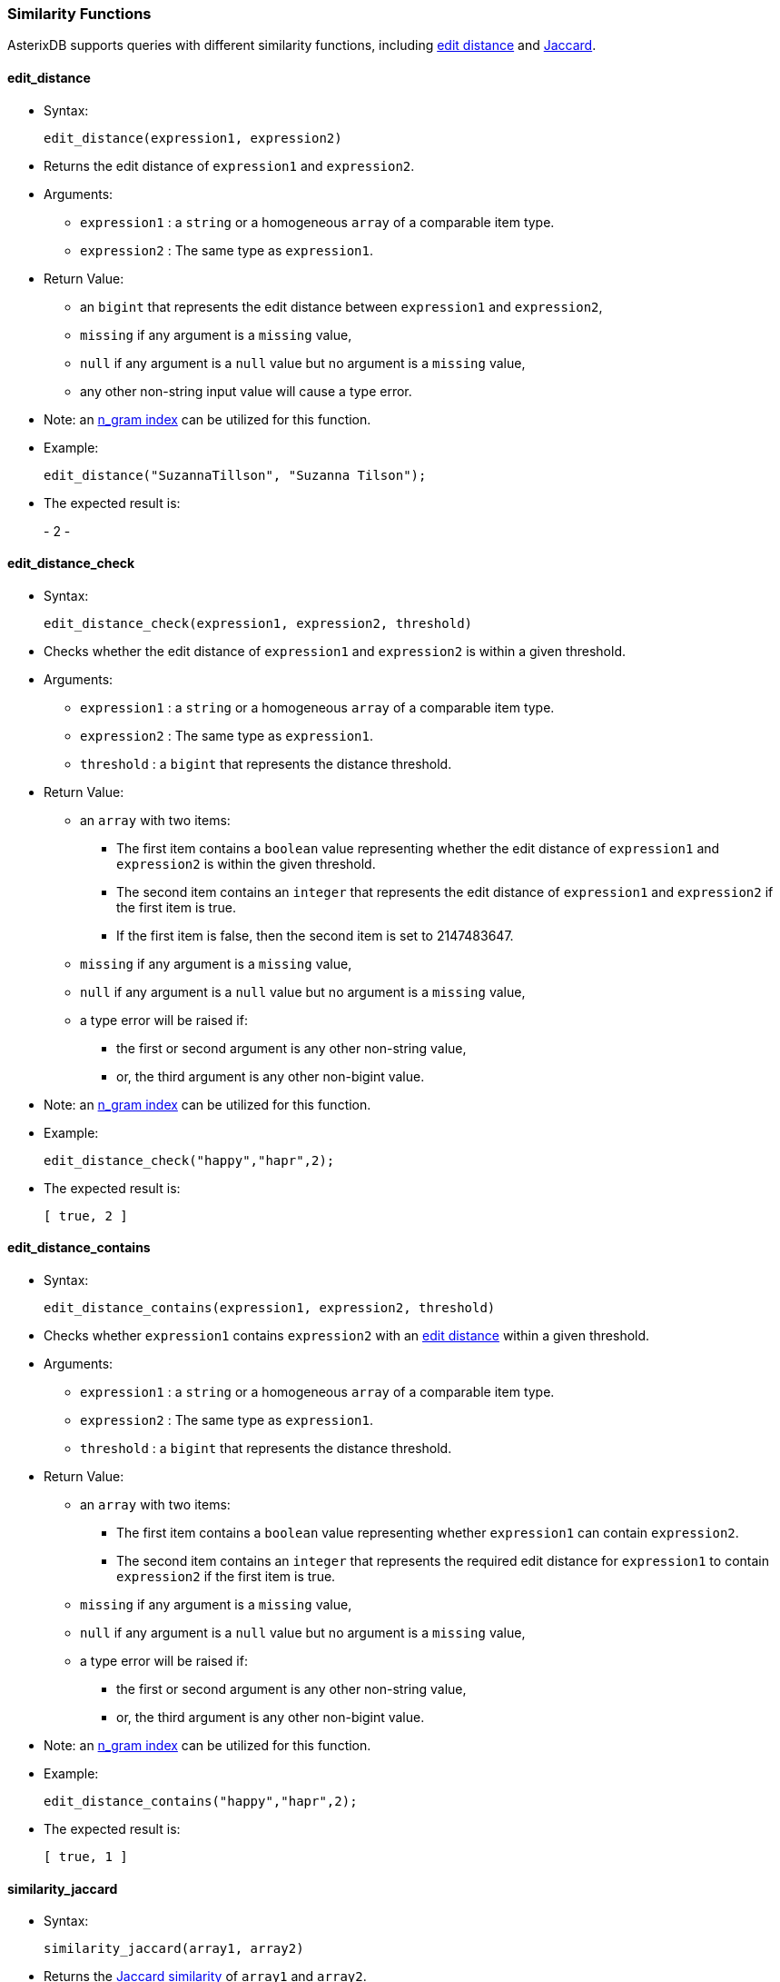 [[similarity-functions]]
Similarity Functions
~~~~~~~~~~~~~~~~~~~~

AsterixDB supports queries with different similarity functions,
including http://en.wikipedia.org/wiki/Levenshtein_distance[edit
distance] and https://en.wikipedia.org/wiki/Jaccard_index[Jaccard].

[[edit_distance]]
edit_distance
^^^^^^^^^^^^^

* Syntax:
+
---------------------------------------
edit_distance(expression1, expression2)
---------------------------------------
* Returns the edit distance of `expression1` and `expression2`.
* Arguments:
** `expression1` : a `string` or a homogeneous `array` of a comparable
item type.
** `expression2` : The same type as `expression1`.
* Return Value:
** an `bigint` that represents the edit distance between `expression1`
and `expression2`,
** `missing` if any argument is a `missing` value,
** `null` if any argument is a `null` value but no argument is a
`missing` value,
** any other non-string input value will cause a type error.
* Note: an
link:similarity.html#UsingIndexesToSupportSimilarityQueries[n_gram
index] can be utilized for this function.
* Example:
+
--------------------------------------------------
edit_distance("SuzannaTillson", "Suzanna Tilson");
--------------------------------------------------
* The expected result is:
+
-
2
-

[[edit_distance_check]]
edit_distance_check
^^^^^^^^^^^^^^^^^^^

* Syntax:
+
--------------------------------------------------------
edit_distance_check(expression1, expression2, threshold)
--------------------------------------------------------
* Checks whether the edit distance of `expression1` and `expression2` is
within a given threshold.
* Arguments:
** `expression1` : a `string` or a homogeneous `array` of a comparable
item type.
** `expression2` : The same type as `expression1`.
** `threshold` : a `bigint` that represents the distance threshold.
* Return Value:
** an `array` with two items:
*** The first item contains a `boolean` value representing whether the
edit distance of `expression1` and `expression2` is within the given
threshold.
*** The second item contains an `integer` that represents the edit
distance of `expression1` and `expression2` if the first item is true.
*** If the first item is false, then the second item is set to
2147483647.
** `missing` if any argument is a `missing` value,
** `null` if any argument is a `null` value but no argument is a
`missing` value,
** a type error will be raised if:
*** the first or second argument is any other non-string value,
*** or, the third argument is any other non-bigint value.
* Note: an
link:similarity.html#UsingIndexesToSupportSimilarityQueries[n_gram
index] can be utilized for this function.
* Example:
+
--------------------------------------
edit_distance_check("happy","hapr",2);
--------------------------------------
* The expected result is:
+
-----------
[ true, 2 ]
-----------

[[edit_distance_contains]]
edit_distance_contains
^^^^^^^^^^^^^^^^^^^^^^

* Syntax:
+
-----------------------------------------------------------
edit_distance_contains(expression1, expression2, threshold)
-----------------------------------------------------------
* Checks whether `expression1` contains `expression2` with an
http://en.wikipedia.org/wiki/Levenshtein_distance[edit distance] within
a given threshold.
* Arguments:
** `expression1` : a `string` or a homogeneous `array` of a comparable
item type.
** `expression2` : The same type as `expression1`.
** `threshold` : a `bigint` that represents the distance threshold.
* Return Value:
** an `array` with two items:
*** The first item contains a `boolean` value representing whether
`expression1` can contain `expression2`.
*** The second item contains an `integer` that represents the required
edit distance for `expression1` to contain `expression2` if the first
item is true.
** `missing` if any argument is a `missing` value,
** `null` if any argument is a `null` value but no argument is a
`missing` value,
** a type error will be raised if:
*** the first or second argument is any other non-string value,
*** or, the third argument is any other non-bigint value.
* Note: an
link:similarity.html#UsingIndexesToSupportSimilarityQueries[n_gram
index] can be utilized for this function.
* Example:
+
-----------------------------------------
edit_distance_contains("happy","hapr",2);
-----------------------------------------
* The expected result is:
+
-----------
[ true, 1 ]
-----------

[[similarity_jaccard]]
similarity_jaccard
^^^^^^^^^^^^^^^^^^

* Syntax:
+
----------------------------------
similarity_jaccard(array1, array2)
----------------------------------
* Returns the http://en.wikipedia.org/wiki/Jaccard_index[Jaccard
similarity] of `array1` and `array2`.
* Arguments:
** `array1` : an `array` or `multiset`.
** `array2` : an `array` or `multiset`.
* Return Value:
** a `float` that represents the Jaccard similarity of `array1` and
`array2`,
** `missing` if any argument is a `missing` value,
** `null` if any argument is a `null` value but no argument is a
`missing` value,
** `missing` if any element in any input array is `missing`,
** `null` if any element in any input array is `null` but no element in
the input array is `missing`,
** any other non-array input value or non-integer element in any input
array will cause a type error.
* Note: a
link:similarity.html#UsingIndexesToSupportSimilarityQueries[keyword
index] can be utilized for this function.
* Example:
+
------------------------------------------
similarity_jaccard([1,5,8,9], [1,5,9,10]);
------------------------------------------
* The expected result is:
+
---
0.6
---

[[similarity_jaccard_check]]
similarity_jaccard_check
^^^^^^^^^^^^^^^^^^^^^^^^

* Syntax:
+
---------------------------------------------------
similarity_jaccard_check(array1, array2, threshold)
---------------------------------------------------
* Checks whether `array1` and `array2` have a
http://en.wikipedia.org/wiki/Jaccard_index[Jaccard similarity] greater
than or equal to threshold. Again, the “check” version of Jaccard is
faster than the "non_check" version.
* Arguments:
** `array1` : an `array` or `multiset`.
** `array2` : an `array` or `multiset`.
** `threshold` : a `double` that represents the similarity threshold.
* Return Value:
** an `array` with two items:
*** The first item contains a `boolean` value representing whether
`array1` and `array2` are similar.
*** The second item contains a `float` that represents the Jaccard
similarity of `array1` and `array2` if it is greater than or equal to
the threshold, or 0 otherwise.
** `missing` if any argument is a `missing` value,
** `null` if any argument is a `null` value but no argument is a
`missing` value,
** `missing` if any element in any input array is `missing`,
** `null` if any element in any input array is `null` but no element in
the input array is `missing`,
** a type error will be raised if: * the first or second argument is any
other non-array value, * or, the third argument is any other non-double
value.
* Note: a
link:similarity.html#UsingIndexesToSupportSimilarityQueries[keyword
index] can be utilized for this function.
* Example:
+
-----------------------------------------------------
similarity_jaccard_check([1,5,8,9], [1,5,9,10], 0.6);
-----------------------------------------------------
* The expected result is:
+
--------------
[ false, 0.0 ]
--------------
